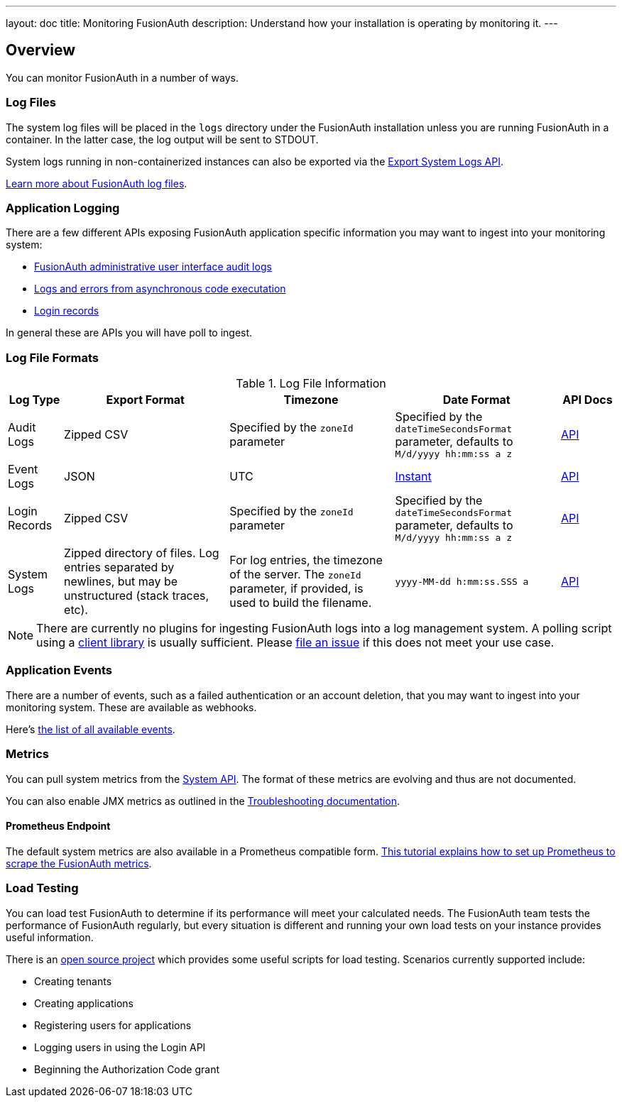 ---
layout: doc
title: Monitoring FusionAuth
description: Understand how your installation is operating by monitoring it.
---

== Overview

You can monitor FusionAuth in a number of ways.

=== Log Files

The system log files will be placed in the `logs` directory under the FusionAuth installation unless you are running FusionAuth in a container. In the latter case, the log output will be sent to STDOUT. 

System logs running in non-containerized instances can also be exported via the link:/docs/v1/tech/apis/system/#export-system-logs[Export System Logs API].

link:/docs/v1/tech/troubleshooting/#logs[Learn more about FusionAuth log files].

=== Application Logging

There are a few different APIs exposing FusionAuth application specific information you may want to ingest into your monitoring system:

* link:/docs/v1/tech/apis/audit-logs/[FusionAuth administrative user interface audit logs]
* link:/docs/v1/tech/apis/event-logs/[Logs and errors from asynchronous code executation]
* link:/docs/v1/tech/apis/login/#export-login-records[Login records]

In general these are APIs you will have poll to ingest.

=== Log File Formats

.Log File Information
[cols="1,3,3,3,1"]
|===
| Log Type | Export Format | Timezone | Date Format | API Docs

| Audit Logs
| Zipped CSV
| Specified by the `zoneId` parameter
| Specified by the `dateTimeSecondsFormat` parameter, defaults to `M/d/yyyy hh:mm:ss a z`
| link:/docs/v1/tech/apis/audit-logs/[API]

| Event Logs
| JSON
| UTC
| link:/docs/v1/tech/reference/data-types/#instants[Instant]
| link:/docs/v1/tech/apis/event-logs/[API]

| Login Records
| Zipped CSV
| Specified by the `zoneId` parameter
| Specified by the `dateTimeSecondsFormat` parameter, defaults to `M/d/yyyy hh:mm:ss a z`
| link:/docs/v1/tech/apis/login/#export-login-records[API]

| System Logs
| Zipped directory of files. Log entries separated by newlines, but may be unstructured (stack traces, etc).
| For log entries, the timezone of the server. The `zoneId` parameter, if provided, is used to build the filename.
| `yyyy-MM-dd h:mm:ss.SSS a`
| link:/docs/v1/tech/apis/system/#export-system-logs[API]

|===

[NOTE]
====
There are currently no plugins for ingesting FusionAuth logs into a log management system. A polling script using a link:/docs/v1/tech/client-libraries/[client library] is usually sufficient. Please https://github.com/FusionAuth/fusionauth-issues/issues[file an issue] if this does not meet your use case.
====

=== Application Events

There are a number of events, such as a failed authentication or an account deletion, that you may want to ingest into your monitoring system. These are available as webhooks. 

Here's link:/docs/v1/tech/events-webhooks/events/[the list of all available events].

=== Metrics

You can pull system metrics from the link:/docs/v1/tech/apis/system/#retrieve-system-status[System API]. The format of these metrics are evolving and thus are not documented.

You can also enable JMX metrics as outlined in the link:/docs/v1/tech/troubleshooting/#enabling-jmx[Troubleshooting documentation].

==== Prometheus Endpoint

The default system metrics are also available in a Prometheus compatible form. link:/docs/v1/tech/tutorials/prometheus[This tutorial explains how to set up Prometheus to scrape the FusionAuth metrics].

=== Load Testing

You can load test FusionAuth to determine if its performance will meet your calculated needs. The FusionAuth team tests the performance of FusionAuth regularly, but every situation is different and running your own load tests on your instance provides useful information.

There is an https://github.com/FusionAuth/fusionauth-load-tests/[open source project] which provides some useful scripts for load testing. Scenarios currently supported include:

* Creating tenants
* Creating applications
* Registering users for applications
* Logging users in using the Login API
* Beginning the Authorization Code grant

